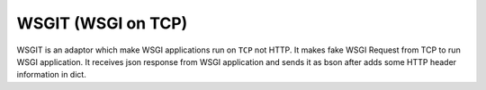 WSGIT (WSGI on TCP)
~~~~~~~~~~~~~~~~~~~

WSGIT is an adaptor which make WSGI applications run on ``TCP`` not HTTP.
It makes fake WSGI Request from TCP to run WSGI application.
It receives json response from WSGI application and sends it as bson after adds some HTTP header information in dict.
